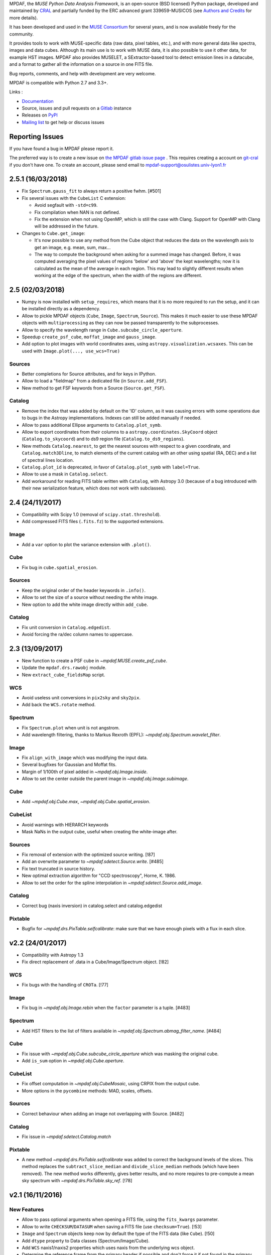 MPDAF, the *MUSE Python Data Analysis Framework*, is an open-source (BSD
licensed) Python package, developed and maintained by `CRAL
<https://cral.univ-lyon1.fr/>`_ and partially funded by the ERC advanced grant 339659-MUSICOS
(see `Authors and Credits <http://mpdaf.readthedocs.io/en/stable/credits.html>`_ for more details).

It has been developed and used in the `MUSE
Consortium <http://muse-vlt.eu/science/>`_ for several years, and is now
available freely for the community.

It provides tools to work with MUSE-specific data (raw data, pixel tables,
etc.), and with more general data like spectra, images and data cubes. Although
its main use is to work with MUSE data, it is also possible to use it other
data, for example HST images. MPDAF also provides MUSELET, a SExtractor-based
tool to detect emission lines in a datacube, and a format to gather all the
information on a source in one FITS file.

Bug reports, comments, and help with development are very welcome.

MPDAF is compatible with Python 2.7 and 3.3+.

Links :

- `Documentation <http://mpdaf.readthedocs.io//en/stable/>`_
- Source, issues and pull requests on a
  `Gitlab <https://git-cral.univ-lyon1.fr/MUSE/mpdaf>`_ instance
- Releases on `PyPI <http://pypi.python.org/pypi/mpdaf>`_
- `Mailing list <mpdaf-support@osulistes.univ-lyon1.fr>`_ to get help or
  discuss issues

Reporting Issues
----------------

If you have found a bug in MPDAF please report it.

The preferred way is to create a new issue on `the MPDAF gitlab issue page
<https://git-cral.univ-lyon1.fr/MUSE/mpdaf/issues>`_ .  This requires creating
a account on `git-cral <https://git-cral.univ-lyon1.fr>`_ if you don't have
one.  To create an account, please send email to
`mpdaf-support@osulistes.univ-lyon1.fr
<mailto:mpdaf-support@osulistes.univ-lyon1.fr?subject=Account%20creation>`_

2.5.1 (16/03/2018)
------------------

- Fix ``Spectrum.gauss_fit`` to always return a positive fwhm. [#501]

- Fix several issues with the ``CubeList`` C extension:

  - Avoid segfault with ``-std=c99``.

  - Fix compilation when NAN is not defined.

  - Fix the extension when not using OpenMP, which is still the case with Clang.
    Support for OpenMP with Clang will be addressed in the future.

- Changes to ``Cube.get_image``:

  - It's now possible to use any method from the Cube object that reduces the
    data on the wavelength axis to get an image, e.g. mean, sum, max...

  - The way to compute the background when asking for a summed image has
    changed. Before, it was computed averaging the pixel values of regions
    'below' and 'above' the kept wavelengths; now it is calculated as the mean
    of the average in each region. This may lead to slightly different results
    when working at the edge of the spectrum, when the width of the regions are
    different.

2.5 (02/03/2018)
----------------

- Numpy is now installed with ``setup_requires``, which means that it is no
  more required to run the setup, and it can be installed directly as
  a dependency.

- Allow to pickle MPDAF objects (``Cube``, ``Image``, ``Spectrum``,
  ``Source``). This makes it much easier to use these MPDAF objects with
  ``multiprocessing`` as they can now be passed transparently to the
  subprocesses.

- Allow to specify the wavelength range in ``Cube.subcube_circle_aperture``.

- Speedup ``create_psf_cube``, ``moffat_image`` and ``gauss_image``.

- Add option to plot images with world coordinates axes, using
  ``astropy.visualization.wcsaxes``. This can be used with
  ``Image.plot(..., use_wcs=True)``

Sources
~~~~~~~

- Better completions for Source attributes, and for keys in IPython.

- Allow to load a "fieldmap" from a dedicated file (in ``Source.add_FSF``).

- New method to get FSF keywords from a Source (``Source.get_FSF``).

Catalog
~~~~~~~

- Remove the index that was added by default on the 'ID' column, as it was
  causing errors with some operations due to bugs in the Astropy
  implementations. Indexes can still be added manually if needed.

- Allow to pass additional Ellipse arguments to ``Catalog.plot_symb``.

- Allow to export coordinates from their columns to
  a ``astropy.coordinates.SkyCoord`` object (``Catalog.to_skycoord``) and to
  ds9 region file (``Catalog.to_ds9_regions``).

- New methods ``Catalog.nearest``, to get the nearest sources with respect to
  a given coordinate, and ``Catalog.match3Dline``, to match elements of the
  current catalog with an other using spatial (RA, DEC) and a list of spectral
  lines location.

- ``Catalog.plot_id`` is deprecated, in favor of ``Catalog.plot_symb`` with
  ``label=True``.

- Allow to use a mask in ``Catalog.select``.

- Add workaround for reading FITS table written with ``Catalog``, with Astropy
  3.0 (because of a bug introduced with their new serialization feature, which
  does not work with subclasses).

2.4 (24/11/2017)
----------------

- Compatibility with Scipy 1.0 (removal of ``scipy.stat.threshold``).

- Add compressed FITS files (``.fits.fz``) to the supported extensions.

Image
~~~~~

- Add a ``var`` option to plot the variance extension with ``.plot()``.

Cube
~~~~

- Fix bug in ``cube.spatial_erosion``.

Sources
~~~~~~~

- Keep the original order of the header keywords in ``.info()``.

- Allow to set the size of a source without needing the white image.

- New option to add the white image directly within ``add_cube``.

Catalog
~~~~~~~

- Fix unit conversion in ``Catalog.edgedist``.

- Avoid forcing the ra/dec column names to uppercase.

2.3 (13/09/2017)
----------------

- New function to create a PSF cube in `~mpdaf.MUSE.create_psf_cube`.

- Update the ``mpdaf.drs.rawobj`` module.

- New ``extract_cube_fieldsMap`` script.

WCS
~~~

- Avoid useless unit conversions in ``pix2sky`` and ``sky2pix``.

- Add back the ``WCS.rotate`` method.

Spectrum
~~~~~~~~

- Fix ``Spectrum.plot`` when unit is not angstrom.

- Add wavelength filtering, thanks to Markus Rexroth (EPFL):
  `~mpdaf.obj.Spectrum.wavelet_filter`.

Image
~~~~~

- Fix ``align_with_image`` which was modifying the input data.

- Several bugfixes for Gaussian and Moffat fits.

- Margin of 1/100th of pixel added in `~mpdaf.obj.Image.inside`.

- Allow to set the center outside the parent image in `~mpdaf.obj.Image.subimage`.

Cube
~~~~

- Add `~mpdaf.obj.Cube.max`, `~mpdaf.obj.Cube.spatial_erosion`.

CubeList
~~~~~~~~

- Avoid warnings with HIERARCH keywords

- Mask NaNs in the output cube, useful when creating the white-image after.

Sources
~~~~~~~

- Fix removal of extension with the optimized source writing. [!87]

- Add an overwrite parameter to `~mpdaf.sdetect.Source.write`. [#485]

- Fix text truncated in source history.

- New optimal extraction algorithm for "CCD spectroscopy", Horne, K. 1986.

- Allow to set the order for the spline interpolation in
  `~mpdaf.sdetect.Source.add_image`.

Catalog
~~~~~~~

- Correct bug (naxis inversion) in catalog.select and catalog.edgedist

Pixtable
~~~~~~~~

- Bugfix for `~mpdaf.drs.PixTable.selfcalibrate`: make sure that we have enough
  pixels with a flux in each slice.

v2.2 (24/01/2017)
-----------------

- Compatibility with Astropy 1.3

- Fix direct replacement of .data in a Cube/Image/Spectrum object. [!82]

WCS
~~~

- Fix bugs with the handling of ``CROTa``. [!77]

Image
~~~~~

- Fix bug in `~mpdaf.obj.Image.rebin` when the ``factor`` parameter is a tuple.
  [#483]

Spectrum
~~~~~~~~

- Add HST filters to the list of filters available in
  `~mpdaf.obj.Spectrum.abmag_filter_name`. [#484]

Cube
~~~~

- Fix issue with `~mpdaf.obj.Cube.subcube_circle_aperture` which was masking
  the original cube.

- Add ``is_sum`` option in `~mpdaf.obj.Cube.aperture`.

CubeList
~~~~~~~~

- Fix offset computation in `~mpdaf.obj.CubeMosaic`, using CRPIX from the
  output cube.

- More options in the ``pycombine`` methods: MAD, scales, offsets.

Sources
~~~~~~~

- Correct behaviour when adding an image not overlapping with Source. [#482]

Catalog
~~~~~~~

- Fix issue in `~mpdaf.sdetect.Catalog.match`

Pixtable
~~~~~~~~

- A new method `~mpdaf.drs.PixTable.selfcalibrate` was added to correct the
  background levels of the slices. This method replaces the
  ``subtract_slice_median`` and ``divide_slice_median`` methods (which have
  been removed). The new method works differently, gives better results, and no
  more requires to pre-compute a mean sky spectrum with
  `~mpdaf.drs.PixTable.sky_ref`. [!78]

v2.1 (16/11/2016)
-----------------

New Features
~~~~~~~~~~~~

* Allow to pass optional arguments when opening a FITS file, using the
  ``fits_kwargs`` parameter.

* Allow to write ``CHECKSUM``/``DATASUM`` when saving a FITS file (use
  ``checksum=True``). [!53]

* ``Image`` and ``Spectrum`` objects keep now by default the type of the FITS
  data (like ``Cube``). [!50]

* Add ``dtype`` property to Data classes (Spectrum/Image/Cube).

* Add ``WCS`` naxis1/naxis2 properties which uses naxis from the underlying wcs
  object.

* Determine the reference frame from the primary header if possible and don't
  force it if not found in the primary header.  HST and MUSE files usually have
  the EQUINOX/RADESYS/RADECSYS keywords only in the primary header, which cause
  MPDAF to use ICRS instead of FK5. [!47] Add reference frame in ``WCS.info``.

* Enhance ``fftconvolve`` and add this method for ``Cube``. [!52]

* New method `MUSE.get_FSF_from_cube_keywords
  <mpdaf.MUSE.get_FSF_from_cube_keywords>` which creates a cube of FSFs
  corresponding to the keywords presents in the MUSE data cube primary header.

* Add small utility function to create field maps.

* Make ``zscale`` available from ``mpdaf.tools``.

* Move tests and data inside the MPDAF package so that they are installed with
  MPDAF.

* Replace nosetest with py.test to run test.


Breaking changes
~~~~~~~~~~~~~~~~

* ``Spectrum`` methods that return a value of flux or magnitude, return
  now a tuple (value, error). This breaking change concerns: ``flux2mag``,
  ``mean``, ``sum``, ``integrate``, ``abmag_band``, ``abmag_filter_name``,
  ``abmag_filter``.

* Forbid the use of several (not implemented) methods in ``CubeMosaic``.

* Remove ``WCS.set_naxis`` methods.


WCS
~~~

* Remove ``WCS.set_naxis`` methods.

* Add ``WCS`` naxis1/naxis2 properties which uses naxis from the underlying wcs
  object.

* Determine the reference frame from the primary header if possible and don't
  force it if not found in the primary header.  HST and MUSE files usually have
  the EQUINOX/RADESYS/RADECSYS keywords only in the primary header, which cause
  mpdaf to use ICRS instead of FK5.  Add reference frame in ``WCS.info``.

* Simplify ``deg2sexa`` and ``sexa2deg``.


Data classes (Cube, Image, Spectrum)
~~~~~~~~~~~~~~~~~~~~~~~~~~~~~~~~~~~~

* Enhance reading from an HDUList without having to specify a filename.

* ``Image`` and ``Spectrum`` objects keep now by default the type of the FITS
  data (like ``Cube``).

* Add ``dtype`` property to Data classes (Spectrum/Image/Cube).

* Make ``DataArray[item]`` preserve WCS and/or wavelength info for all legal
  item selections.  Prior to this patch, if ``c`` was a cube, ``c[10]`` returned
  an MPDAF Image that didn't have any WCS information, and ``c[10:20]`` returned
  a Cube without either WCS or wavelength information.

* Refactor Spectrum/Image/Cube's methods ``.convolve`` and ``.fftconvolve``,
  with variance propagation.

  In the previous implementation of Image and Spectrum.fftconvolve(), the shape
  of the 'other' array had to match the size of the Image or Spectrum. In the
  new version, the 'other' array can be any size up to the size of the MPDAF
  object that is being convolved.

  The optional ``interp`` argument of ``Image.fftconvolve()`` has been removed.
  Filling masked data and variances with zeros for the duration of the
  convolution should be sufficient in most cases.

Spectrum
~~~~~~~~

* Set default limits on the x axis for ``Spectrum`` plots.

* Simplify ``Spectrum.correlate``, ``Spectrum.fftconvolve_gauss``,
  ``Spectrum.median_filter`` and ``Spectrum._interp``.

* Return flux/magnitude error if relevant.

* Rewrote ``Spectrum.resample``: When pixel sizes are being increased
  a decimation filtering stage is now used before regridding, whereas the
  original behavior was to perform piecewise integrations for each output pixel.
  When pixel sizes are being reduced, simple linear interpolation is followed by
  decimation filtering.

Image
~~~~~

* Fix ``Image.fwhm`` which was returning twice the FWHM.

* Fix bug which caused resample to change the sign of the X-axis increment.

* Simplify creation of subimages in ``Image.segment``.

* Reduced memory usage in ``Image.truncate``, ``Image.regrid``,
  ``Image.align_with_image.`` This speeds up ``align_with_image`` significantly.

* Fix exceptions in ``Image.plot`` when ``.wcs`` is None.

* Fix bug that sometimes caused ``Image.plot`` to fail to show the cursor
  coordinates of an image.

* Use zscale from Astropy if available (1.2 and later).

* Add method ``.to_ds9()`` to visualize data in ds9 and interact with it (using
  pyds9).


Cube
~~~~

* Fix bug in ``Cube.rebin``. [!471]

* Improved the method ``bandpass_image``:

  - If their isn't a complete overlap between the bandpasses of the filter-curve
    and the cube, truncate the filter at the edges of the cube instead of
    raising an exception.

  - When integrating the filter curve over each wavelength channel of the cube,
    use linear interpolation by default, rather than cubic.


Sources
~~~~~~~

* Increase the file reading speed by loading values of dictionaries (spectra,
  images, cubes and tables) just if necessary.

* ``CUBE*`` keywords became mandatory:

  - ``CUBE``: Name of the MUSE data cube.

  - ``CUBE_V``: Cube version.

* Some keywords are renamed:

  - ``ORIGIN`` -> ``FROM`` (Name of the software used  to detect the source)

  - ``ORIGIN_V`` -> ``FROM_V`` (Version of the software used to detect the
    source)

  - ``SRC_VERS`` -> ``SRC_V`` (Source version)

  - ``SOURCE_V`` -> ``FORMAT`` (Version of the mpdaf.sdetect.Source class used
    to create the source)

  - ``CONFI`` -> ``CONFID`` (Expert confidence index)

* Change format of COMMENT and HISTORY

  - ``COM***`` -> ``COMMENT``

  - ``HIST***`` -> ``HISTORY``

  [Date Author] User comment/History

* Updated ``Source.info``: comments and histories printed more properly.

* ``extract_spectra``: Add the possibility to extract MOFFAT PSF weighted
  spectra in addition to the Gaussian PSF.

* Add primary indexes (with unicity constraint) to `mag['BAND']` and
  ``z['Z_DESC']`` for simpler indexing.

* Correct behaviour when trying to add image not overlapping with Source [!482].


Catalogs
~~~~~~~~

* Optimize catalog initialization by not loading all tables.

* Update the initialization in order to be correct for Numpy arrays and masked
  arrays.

* Make Catalog compatible with Python 3.

* Add comments and histories in catalog generated from a list of Source objects.

* Update Catalog documentation [!467]

* Correct issue #466:

  - Raise ValueError if astropy.Table try to convert a string to float/int. The
    message gives the name of the column.

  - Add warning if a keyword has not the same type in all sources but the
    conversion is possible.

  - ``CUBE_V`` is now a mandatory keyword with the string format.


muselet
~~~~~~~

* Changed default SExtractor parameters (QUIET and no segmentation).

* Little optimization (don't use mask array for the continuum computation, write
  NB images with ``astropy.io.fits``, remove ``RuntimeWarning`` warnings).

* muselet now compatible with Python 3.


Pixtable
~~~~~~~~

* Use a more efficient implementation for ``PixTable.sky_ref``.

* Allow to work on ``PixTable`` object without the ``.filename`` attribute.

* Fix ``PixTable.divide_slice_median``.

* Add repr info for PixTable objects.

* Add unit tests.


